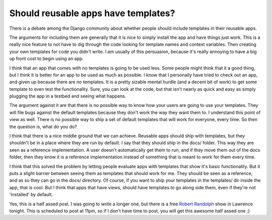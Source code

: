 .. post:: 2008-11-14 15:59:51

Should reusable apps have templates?
====================================

There is a debate among the Django community about whether people
should include templates in their reusable apps.

The arguments for including them are generally that it is nice to
simply install the app and have things just work. This is a really
nice feature to not have to dig through the code looking for
template names and context variables. Then creating your own
templates for code you didn't write. I am usually of this
persuasion, because it's really annoying to have a big up front
cost to begin using an app.

I think that an app that comes with no templates is going to be
used less. Some people might think that it a good thing, but I
think it is better for an app to be used as much as possible. I
know that I personally have tried to check out an app, and given up
because there are no templates. It is a pretty sizable mental
hurdle (and a decent bit of work) to get some template to even test
the functionality. Sure, you can look at the code, but that isn't
nearly as quick and easy as simply plugging the app in a testbed
and seeing what happens.

The argument against it are that there is no possible way to know
how your users are going to use your templates. They will file bugs
against the default templates because they don't work the way they
want them to. I understand this point of view as well. There is no
possible way to ship a set of default templates that will work for
everyone, every time. So then the question is, what do you do?

I think that there is a nice middle ground that we can achieve.
Reusable apps should ship with templates, but they shouldn't be in
a place where they are run by default. I say that they should ship
in the docs/ folder. This way they are seen as a reference
implementation. A user doesn't automatically get them to run, and
if they move them out of the docs folder, then they know it is a
reference implementation instead of something that is meant to work
for them every time.

I think that this solved the problem by letting people evaluate
apps with templates that show it's basic functionality. But it puts
a slight barrier between seeing them as templates that should work
for me. They should be seen as a reference, and as so they can go
in the docs/ directory. Of course, if you want to ship your
templates in the templates/ dir inside the app, that is cool. But I
think that apps that have views, should have templates to go along
side them, even if they're not 'installed' by default.

Yes, this is a half assed post. I was going to write a longer one,
but there is a free
`Robert Randolph <http://www.robertrandolph.net/>`_ show in
Lawrence tonight. This is scheduled to post at 11pm, so if I don't
have time to post, you will get this awesome half assed one ;)


